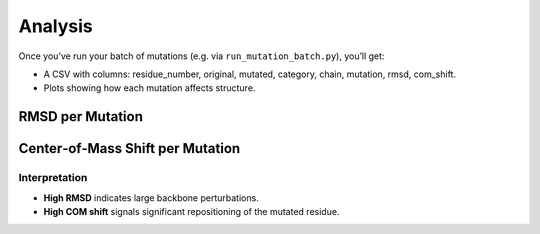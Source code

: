Analysis
========

Once you’ve run your batch of mutations (e.g. via ``run_mutation_batch.py``), you’ll get:

- A CSV with columns: residue_number, original, mutated, category, chain, mutation, rmsd, com_shift.
- Plots showing how each mutation affects structure.

RMSD per Mutation
-----------------

.. image:: _static/mutation_rmsd.png
   :alt: Plot of RMSD for each mutation
   :align: center

Center‐of‐Mass Shift per Mutation
---------------------------------

.. image:: _static/mutation_com_shift.png
   :alt: Plot of centre‐of‐mass shifts
   :align: center

Interpretation
~~~~~~~~~~~~~~

- **High RMSD** indicates large backbone perturbations.
- **High COM shift** signals significant repositioning of the mutated residue.


